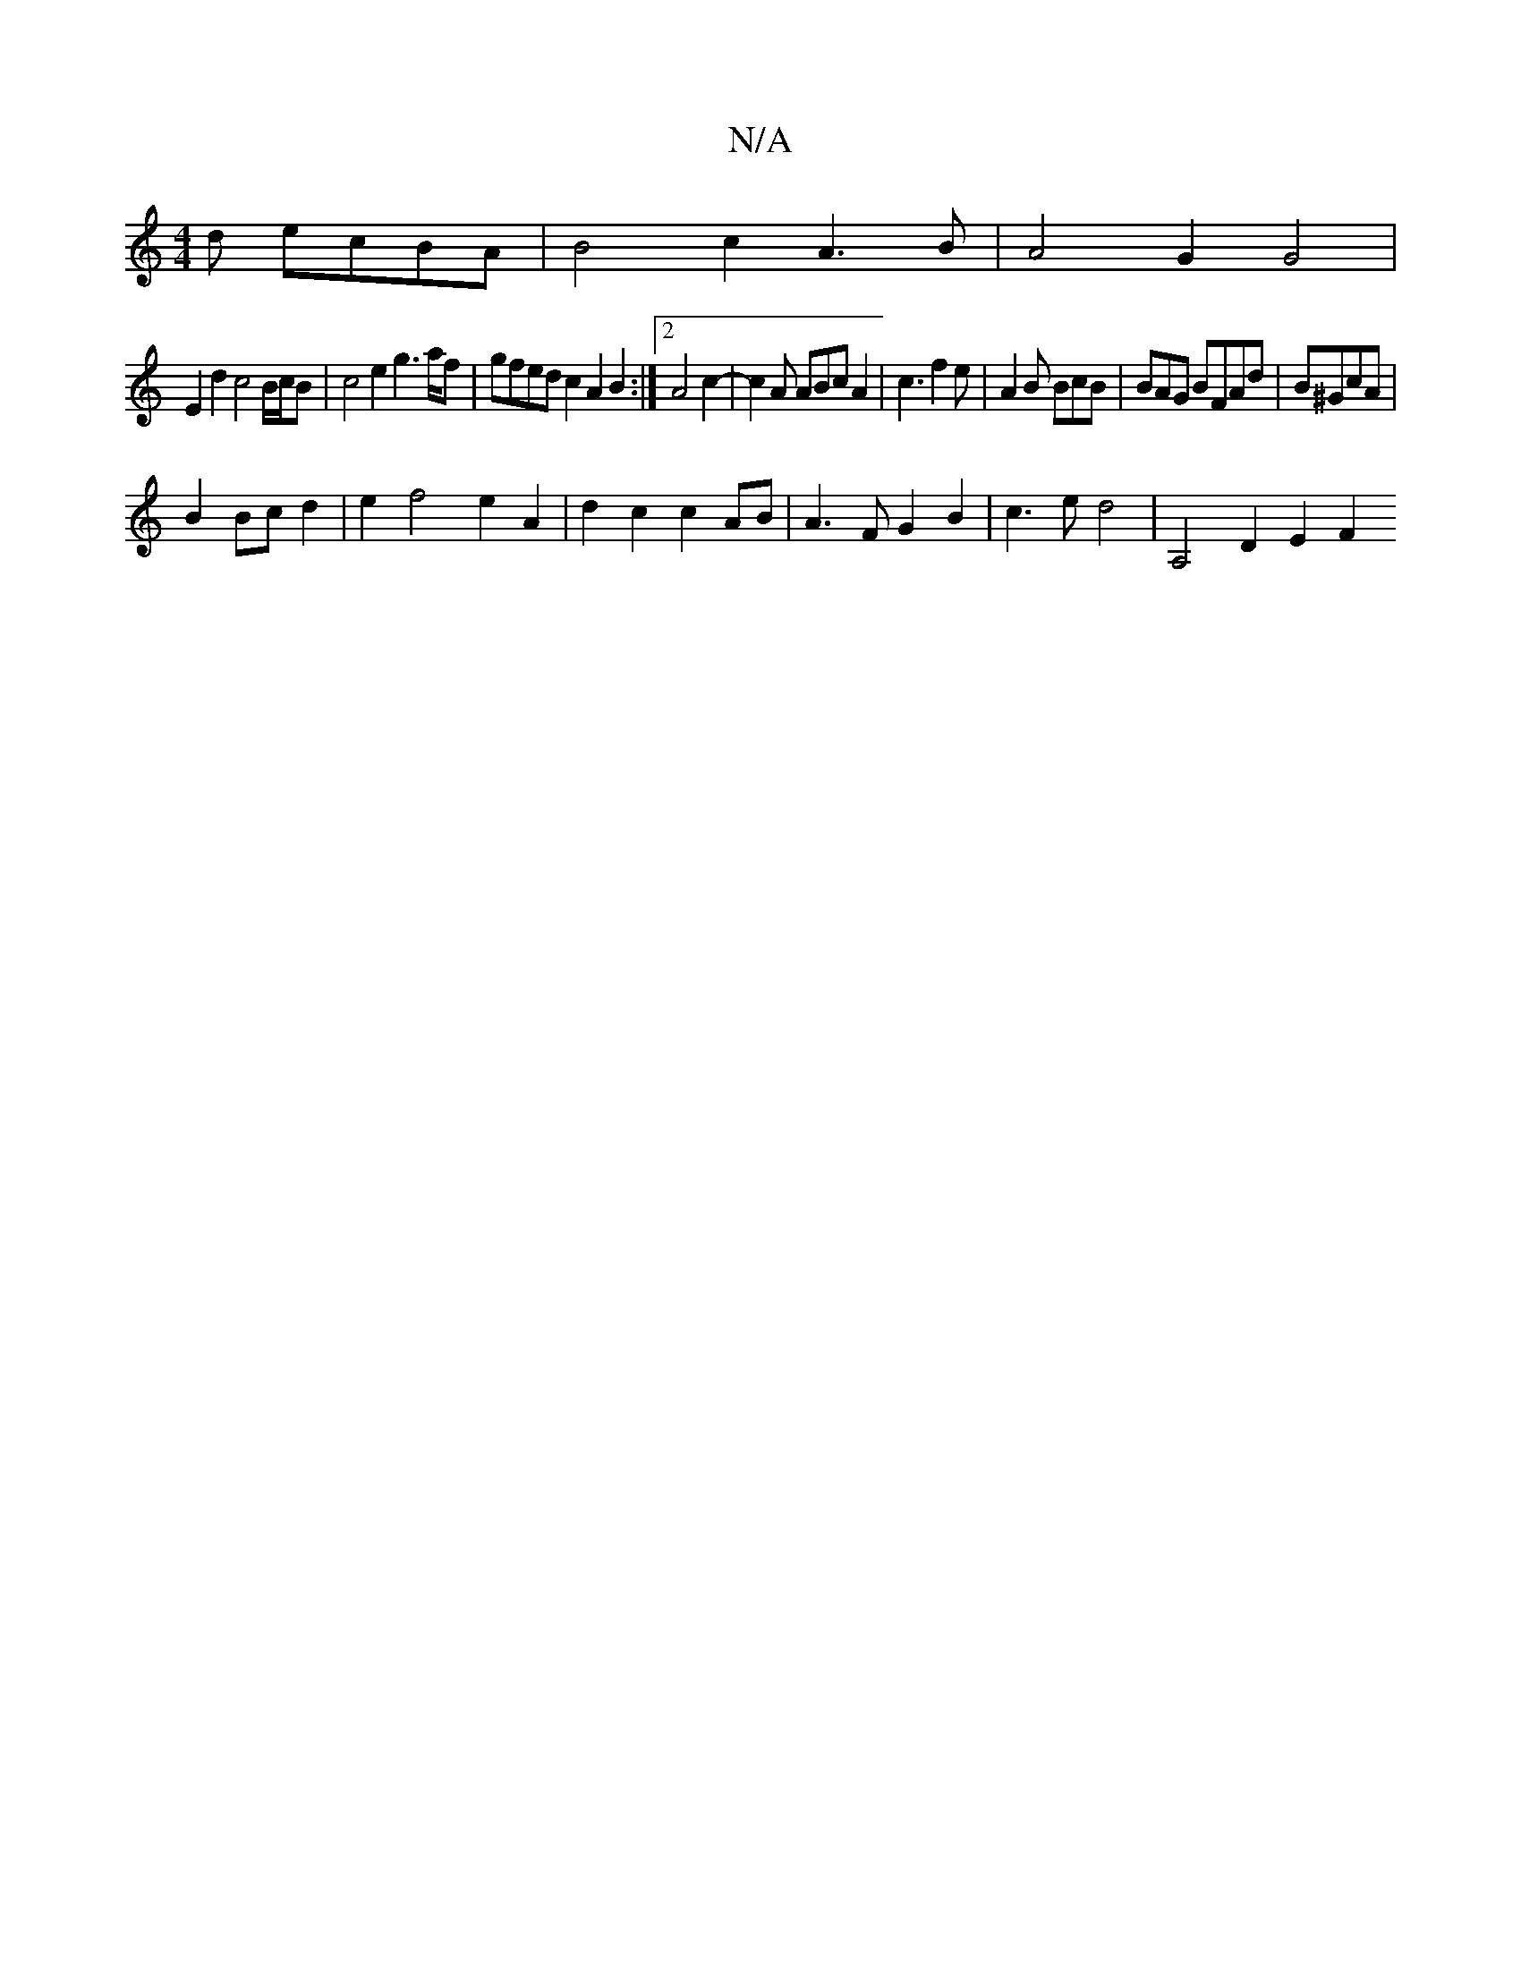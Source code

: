 X:1
T:N/A
M:4/4
R:N/A
K:Cmajor
d ecBA | B4 c2- A3B | A4 G2 G4 |
E2 d2 c4 B/c/B | c4 e2 g2>af|gfed c2A2B2:|2 A4c2-|c2A ABc A2 | c3f2 e|A2B BcB|BAG BFAd|B^GcA |
B2 Bc d2 | e2 f4 e2 A2 | d2c2 c2 AB | A3 F G2 B2 | c3e d4 | A,4 D2 E2 F2